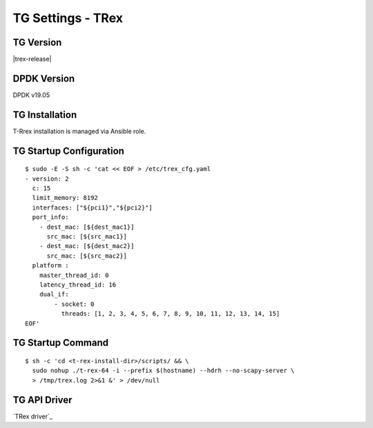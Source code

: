 TG Settings - TRex
------------------

TG Version
~~~~~~~~~~

|trex-release|

DPDK Version
~~~~~~~~~~~~

DPDK v19.05

TG Installation
~~~~~~~~~~~~~~~

T-Rrex installation is managed via Ansible role.

TG Startup Configuration
~~~~~~~~~~~~~~~~~~~~~~~~

::

  $ sudo -E -S sh -c 'cat << EOF > /etc/trex_cfg.yaml
  - version: 2
    c: 15
    limit_memory: 8192
    interfaces: ["${pci1}","${pci2}"]
    port_info:
      - dest_mac: [${dest_mac1}]
        src_mac: [${src_mac1}]
      - dest_mac: [${dest_mac2}]
        src_mac: [${src_mac2}]
    platform :
      master_thread_id: 0
      latency_thread_id: 16
      dual_if:
          - socket: 0
            threads: [1, 2, 3, 4, 5, 6, 7, 8, 9, 10, 11, 12, 13, 14, 15]
  EOF'

TG Startup Command
~~~~~~~~~~~~~~~~~~

::

  $ sh -c 'cd <t-rex-install-dir>/scripts/ && \
    sudo nohup ./t-rex-64 -i --prefix $(hostname) --hdrh --no-scapy-server \
    > /tmp/trex.log 2>&1 &' > /dev/null

TG API Driver
~~~~~~~~~~~~~

`TRex driver`_
